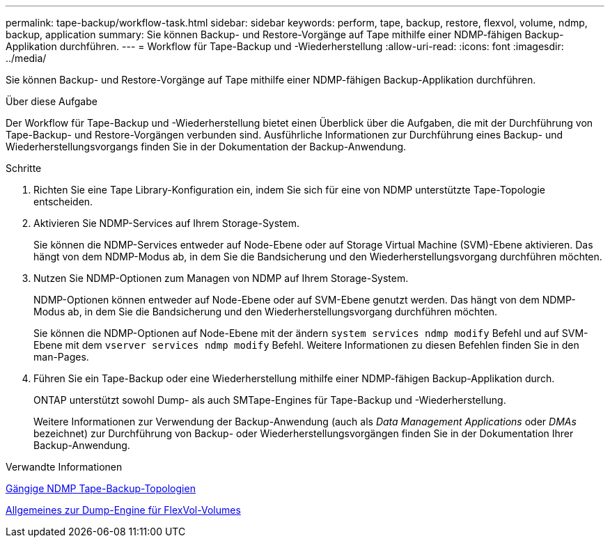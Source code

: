 ---
permalink: tape-backup/workflow-task.html 
sidebar: sidebar 
keywords: perform, tape, backup, restore, flexvol, volume, ndmp, backup, application 
summary: Sie können Backup- und Restore-Vorgänge auf Tape mithilfe einer NDMP-fähigen Backup-Applikation durchführen. 
---
= Workflow für Tape-Backup und -Wiederherstellung
:allow-uri-read: 
:icons: font
:imagesdir: ../media/


[role="lead"]
Sie können Backup- und Restore-Vorgänge auf Tape mithilfe einer NDMP-fähigen Backup-Applikation durchführen.

.Über diese Aufgabe
Der Workflow für Tape-Backup und -Wiederherstellung bietet einen Überblick über die Aufgaben, die mit der Durchführung von Tape-Backup- und Restore-Vorgängen verbunden sind. Ausführliche Informationen zur Durchführung eines Backup- und Wiederherstellungsvorgangs finden Sie in der Dokumentation der Backup-Anwendung.

.Schritte
. Richten Sie eine Tape Library-Konfiguration ein, indem Sie sich für eine von NDMP unterstützte Tape-Topologie entscheiden.
. Aktivieren Sie NDMP-Services auf Ihrem Storage-System.
+
Sie können die NDMP-Services entweder auf Node-Ebene oder auf Storage Virtual Machine (SVM)-Ebene aktivieren. Das hängt von dem NDMP-Modus ab, in dem Sie die Bandsicherung und den Wiederherstellungsvorgang durchführen möchten.

. Nutzen Sie NDMP-Optionen zum Managen von NDMP auf Ihrem Storage-System.
+
NDMP-Optionen können entweder auf Node-Ebene oder auf SVM-Ebene genutzt werden. Das hängt von dem NDMP-Modus ab, in dem Sie die Bandsicherung und den Wiederherstellungsvorgang durchführen möchten.

+
Sie können die NDMP-Optionen auf Node-Ebene mit der ändern `system services ndmp modify` Befehl und auf SVM-Ebene mit dem `vserver services ndmp modify` Befehl. Weitere Informationen zu diesen Befehlen finden Sie in den man-Pages.

. Führen Sie ein Tape-Backup oder eine Wiederherstellung mithilfe einer NDMP-fähigen Backup-Applikation durch.
+
ONTAP unterstützt sowohl Dump- als auch SMTape-Engines für Tape-Backup und -Wiederherstellung.

+
Weitere Informationen zur Verwendung der Backup-Anwendung (auch als _Data Management Applications_ oder _DMAs_ bezeichnet) zur Durchführung von Backup- oder Wiederherstellungsvorgängen finden Sie in der Dokumentation Ihrer Backup-Anwendung.



.Verwandte Informationen
xref:common-ndmp-topologies-reference.adoc[Gängige NDMP Tape-Backup-Topologien]

xref:data-backup-dump-concept.adoc[Allgemeines zur Dump-Engine für FlexVol-Volumes]

